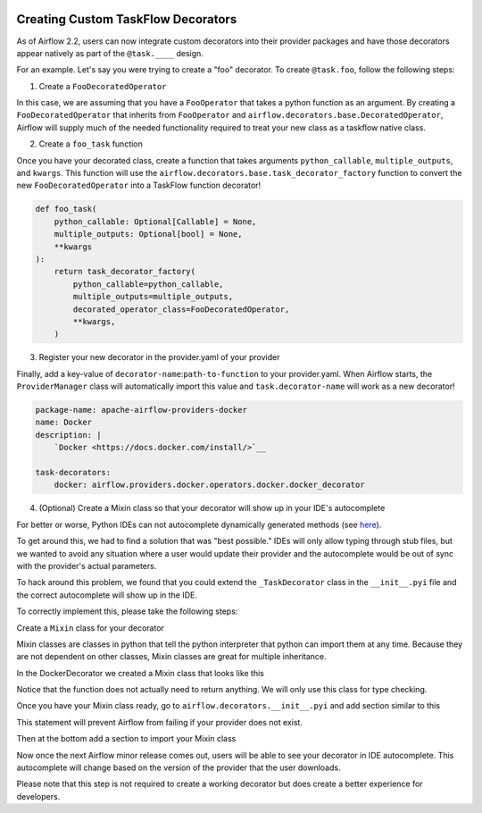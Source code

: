  .. Licensed to the Apache Software Foundation (ASF) under one
    or more contributor license agreements.  See the NOTICE file
    distributed with this work for additional information
    regarding copyright ownership.  The ASF licenses this file
    to you under the Apache License, Version 2.0 (the
    "License"); you may not use this file except in compliance
    with the License.  You may obtain a copy of the License at

 ..   http://www.apache.org/licenses/LICENSE-2.0

 .. Unless required by applicable law or agreed to in writing,
    software distributed under the License is distributed on an
    "AS IS" BASIS, WITHOUT WARRANTIES OR CONDITIONS OF ANY
    KIND, either express or implied.  See the License for the
    specific language governing permissions and limitations
    under the License.

Creating Custom TaskFlow Decorators
===================================

As of Airflow 2.2, users can now integrate custom decorators into their provider packages and have those decorators
appear natively as part of the ``@task.____`` design.

For an example. Let's say you were trying to create a "foo" decorator. To create ``@task.foo``, follow the following
steps:

1. Create a ``FooDecoratedOperator``

In this case, we are assuming that you have a ``FooOperator`` that takes a python function as an argument.
By creating a ``FooDecoratedOperator`` that inherits from ``FooOperator`` and
``airflow.decorators.base.DecoratedOperator``, Airflow will supply much of the needed functionality required to treat
your new class as a taskflow native class.

2. Create a ``foo_task`` function

Once you have your decorated class, create a function that takes arguments ``python_callable``\, ``multiple_outputs``\,
and ``kwargs``\. This function will use the ``airflow.decorators.base.task_decorator_factory`` function to convert
the new ``FooDecoratedOperator`` into a TaskFlow function decorator!

.. code-block:: python

   def foo_task(
       python_callable: Optional[Callable] = None,
       multiple_outputs: Optional[bool] = None,
       **kwargs
   ):
       return task_decorator_factory(
           python_callable=python_callable,
           multiple_outputs=multiple_outputs,
           decorated_operator_class=FooDecoratedOperator,
           **kwargs,
       )

3. Register your new decorator in the provider.yaml of your provider

Finally, add a key-value of ``decorator-name``:``path-to-function`` to your provider.yaml. When Airflow starts, the
``ProviderManager`` class will automatically import this value and ``task.decorator-name`` will work as a new
decorator!

.. code-block:: yaml

   package-name: apache-airflow-providers-docker
   name: Docker
   description: |
       `Docker <https://docs.docker.com/install/>`__

   task-decorators:
       docker: airflow.providers.docker.operators.docker.docker_decorator


4. (Optional) Create a Mixin class so that your decorator will show up in your IDE's autocomplete

For better or worse, Python IDEs can not autocomplete dynamically
generated methods (see `here <https://intellij-support.jetbrains.com/hc/en-us/community/posts/115000665110-auto-completion-for-dynamic-module-attributes-in-python>`_).

To get around this, we had to find a solution that was "best possible." IDEs will only allow typing
through stub files, but we wanted to avoid any situation where a user would update their provider and the autocomplete
would be out of sync with the provider's actual parameters.

To hack around this problem, we found that you could extend the ``_TaskDecorator`` class in the ``__init__.pyi`` file
and the correct autocomplete will show up in the IDE.

To correctly implement this, please take the following steps:

Create a ``Mixin`` class for your decorator

Mixin classes are classes in python that tell the python interpreter that python can import them at any time.
Because they are not dependent on other classes, Mixin classes are great for multiple inheritance.

In the DockerDecorator we created a Mixin class that looks like this

.. exampleinclude:: ../howto/docker_decorator.py
    :language: python
    :start-after: [START decoratormixin]
    :end-before: [END decoratormixin]

Notice that the function does not actually need to return anything. We will only use this class for type checking.

Once you have your Mixin class ready, go to ``airflow.decorators.__init__.pyi`` and add section similar to this

.. exampleinclude:: ../../../airflow/decorators/__init__.py
    :language: python
    :start-after: [START import_docker]
    :end-before: [END import_docker]


This statement will prevent Airflow from failing if your provider does not exist.

Then at the bottom add a section to import your Mixin class

.. exampleinclude:: ../../../airflow/decorators/__init__.py
    :language: python
    :start-after: [START extend_docker]
    :end-before: [END extend_docker]

Now once the next Airflow minor release comes out, users will be able to see your decorator in IDE autocomplete. This autocomplete will change based on the version of the provider that the user downloads.

Please note that this step is not required to create a working decorator but does create a better experience for developers.
